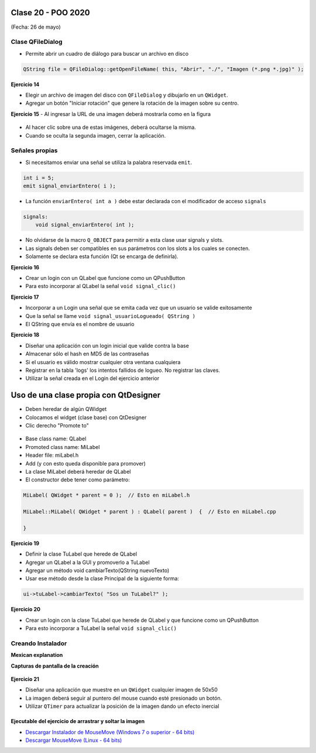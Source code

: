 .. -*- coding: utf-8 -*-

.. _rcs_subversion:

Clase 20 - POO 2020
===================
(Fecha: 26 de mayo)


Clase QFileDialog
^^^^^^^^^^^^^^^^^

- Permite abrir un cuadro de diálogo para buscar un archivo en disco

.. code-block:: c	

	QString file = QFileDialog::getOpenFileName( this, "Abrir", "./", "Imagen (*.png *.jpg)" );

**Ejercicio 14**

- Elegir un archivo de imagen del disco con ``QFileDialog`` y dibujarlo en un ``QWidget``.
- Agregar un botón "Iniciar rotación" que genere la rotación de la imagen sobre su centro.


**Ejercicio 15** 
- Al ingresar la URL de una imagen deberá mostrarla como en la figura

.. figure:: images/clase10/imagenes.png  
 
- Al hacer clic sobre una de estas imágenes, deberá ocultarse la misma. 
- Cuando se oculta la segunda imagen, cerrar la aplicación.



Señales propias
^^^^^^^^^^^^^^^

- Si necesitamos enviar una señal se utiliza la palabra reservada ``emit``.

.. code-block:: c	

	int i = 5;
	emit signal_enviarEntero( i );


- La función ``enviarEntero( int a )`` debe estar declarada con el modificador de acceso ``signals``

.. code-block:: c	

	signals:
	    void signal_enviarEntero( int );


- No olvidarse de la macro ``Q_OBJECT`` para permitir a esta clase usar signals y slots.
- Las signals deben ser compatibles en sus parámetros con los slots a los cuales se conecten.
- Solamente se declara esta función (Qt se encarga de definirla).


**Ejercicio 16** 

- Crear un login con un QLabel que funcione como un QPushButton
- Para esto incorporar al QLabel la señal ``void signal_clic()``


**Ejercicio 17** 

- Incorporar a un Login una señal que se emita cada vez que un usuario se valide exitosamente
- Que la señal se llame ``void signal_usuarioLogueado( QString )``
- El QString que envía es el nombre de usuario


**Ejercicio 18**

- Diseñar una aplicación con un login inicial que valide contra la base
- Almacenar sólo el hash en MD5 de las contraseñas
- Si el usuario es válido mostrar cualquier otra ventana cualquiera
- Registrar en la tabla 'logs' los intentos fallidos de logueo. No registrar las claves.
- Utilizar la señal creada en el Login del ejercicio anterior




Uso de una clase propia con QtDesigner
======================================

- Deben heredar de algún QWidget
- Colocamos el widget (clase base) con QtDesigner
- Clic derecho "Promote to"

.. figure:: images/clase18/qtdesigner.png
					 
- Base class name: QLabel
- Promoted class name: MiLabel
- Header file: miLabel.h
- Add (y con esto queda disponible para promover)
- La clase MiLabel deberá heredar de QLabel
- El constructor debe tener como parámetro:


.. code-block::

	MiLabel( QWidget * parent = 0 );  // Esto en miLabel.h

	MiLabel::MiLabel( QWidget * parent ) : QLabel( parent )  {  // Esto en miLabel.cpp
	
	}


**Ejercicio 19**

- Definir la clase TuLabel que herede de QLabel
- Agregar un QLabel a la GUI y promoverlo a TuLabel
- Agregar un método void cambiarTexto(QString nuevoTexto)
- Usar ese método desde la clase Principal de la siguiente forma:

.. code-block::

	ui->tuLabel->cambiarTexto( "Sos un TuLabel?" );


**Ejercicio 20** 

- Crear un login con la clase TuLabel que herede de QLabel y que funcione como un QPushButton
- Para esto incorporar a TuLabel la señal ``void signal_clic()``




Creando Instalador
^^^^^^^^^^^^^^^^^^

**Mexican explanation**

|ImageLink|_ 

.. |ImageLink| image:: /images/clase14/mexicano.gif
.. _ImageLink: https://www.youtube.com/watch?v=rr6G7GU52Wc

**Capturas de pantalla de la creación**

.. figure:: images/clase14/CrearInstalador.gif


**Ejercicio 21**

- Diseñar una aplicación que muestre en un ``QWidget`` cualquier imagen de 50x50
- La imagen deberá seguir al puntero del mouse cuando esté presionado un botón.
- Utilizar ``QTimer`` para actualizar la posición de la imagen dando un efecto inercial


Ejecutable del ejercicio de arrastrar y soltar la imagen
........................................................

- `Descargar Instalador de MouseMove (Windows 7 o superior - 64 bits) <https://drive.google.com/file/d/0B3bNJFNPgLHnc3ota21TVVBKb0k/view?usp=sharing>`_

- `Descargar MouseMove (Linux - 64 bits) <https://drive.google.com/file/d/0B3bNJFNPgLHnMGtzWjlQa3RIc1E/view?usp=sharing>`_


